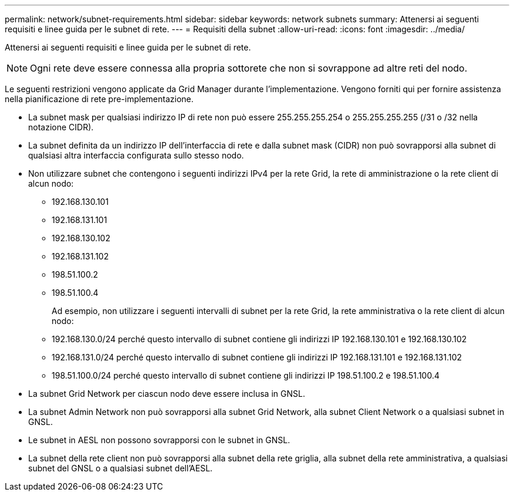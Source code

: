 ---
permalink: network/subnet-requirements.html 
sidebar: sidebar 
keywords: network subnets 
summary: Attenersi ai seguenti requisiti e linee guida per le subnet di rete. 
---
= Requisiti della subnet
:allow-uri-read: 
:icons: font
:imagesdir: ../media/


[role="lead"]
Attenersi ai seguenti requisiti e linee guida per le subnet di rete.


NOTE: Ogni rete deve essere connessa alla propria sottorete che non si sovrappone ad altre reti del nodo.

Le seguenti restrizioni vengono applicate da Grid Manager durante l'implementazione. Vengono forniti qui per fornire assistenza nella pianificazione di rete pre-implementazione.

* La subnet mask per qualsiasi indirizzo IP di rete non può essere 255.255.255.254 o 255.255.255.255 (/31 o /32 nella notazione CIDR).
* La subnet definita da un indirizzo IP dell'interfaccia di rete e dalla subnet mask (CIDR) non può sovrapporsi alla subnet di qualsiasi altra interfaccia configurata sullo stesso nodo.
* Non utilizzare subnet che contengono i seguenti indirizzi IPv4 per la rete Grid, la rete di amministrazione o la rete client di alcun nodo:
+
** 192.168.130.101
** 192.168.131.101
** 192.168.130.102
** 192.168.131.102
** 198.51.100.2
** 198.51.100.4


+
Ad esempio, non utilizzare i seguenti intervalli di subnet per la rete Grid, la rete amministrativa o la rete client di alcun nodo:

+
** 192.168.130.0/24 perché questo intervallo di subnet contiene gli indirizzi IP 192.168.130.101 e 192.168.130.102
** 192.168.131.0/24 perché questo intervallo di subnet contiene gli indirizzi IP 192.168.131.101 e 192.168.131.102
** 198.51.100.0/24 perché questo intervallo di subnet contiene gli indirizzi IP 198.51.100.2 e 198.51.100.4


* La subnet Grid Network per ciascun nodo deve essere inclusa in GNSL.
* La subnet Admin Network non può sovrapporsi alla subnet Grid Network, alla subnet Client Network o a qualsiasi subnet in GNSL.
* Le subnet in AESL non possono sovrapporsi con le subnet in GNSL.
* La subnet della rete client non può sovrapporsi alla subnet della rete griglia, alla subnet della rete amministrativa, a qualsiasi subnet del GNSL o a qualsiasi subnet dell'AESL.

